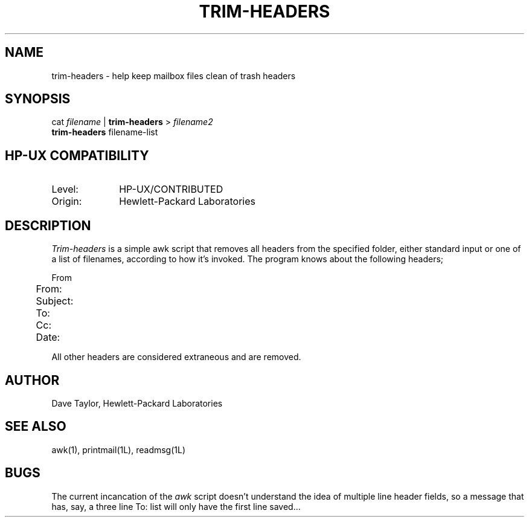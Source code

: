 .TH TRIM-HEADERS 1L
.ad b
.SH NAME
trim-headers - help keep mailbox files clean of trash headers
.SH SYNOPSIS
cat \fIfilename\fR |
.B trim-headers
> \fIfilename2\fR
.br
.B trim-headers
filename-list
.SH HP-UX COMPATIBILITY
.TP 10
Level:
HP-UX/CONTRIBUTED
.TP
Origin:
Hewlett-Packard Laboratories
.SH DESCRIPTION
.I Trim-headers
is a simple awk script that removes all headers from the specified
folder, either standard input or one of a list of filenames, according
to how it's invoked.  The program knows about the following headers;
.sp
.nf
	From 
	From:
	Subject:
	To:
	Cc:
	Date:

.fi
All other headers are considered extraneous and are removed.
.SH AUTHOR
Dave Taylor, Hewlett-Packard Laboratories
.SH SEE\ ALSO
awk(1), printmail(1L), readmsg(1L)
.SH BUGS
The current incancation of the \fIawk\fR script doesn't understand
the idea of multiple line header fields, so a message that has, say,
a three line To: list will only have the first line saved...

